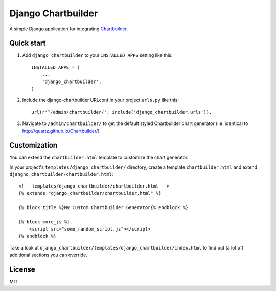 ====================
Django Chartbuilder
====================

A simple Django application for integrating
`Chartbuilder <https://github.com/Quartz/Chartbuilder/>`_.

Quick start
-----------

1. Add ``django_chartbuilder`` to your ``INSTALLED_APPS`` setting like this::

    INSTALLED_APPS = (
        ...
        'django_chartbuilder',
    )

2. Include the django-chartbuilder URLconf in your project ``urls.py`` like
   this::

    url(r'^/admin/chartbuilder/', include('django_chartbuilder.urls')),

3. Navigate to ``/admin/chartbuilder/`` to get the default styled Chartbuilder
   chart generator (i.e. identical to http://quartz.github.io/Chartbuilder/)


Customization
-------------

You can extend the ``chartbuilder.html`` template to customize the chart
generator.

In your project's ``templates/django_chartbuilder/`` directory, create a
template ``chartbuilder.html`` and extend
``djangno_chartbuilder/chartbuilder.html``::

        <!-- templates/django_chartbuilder/chartbuilder.html -->
        {% extends "django_chartbuilder/chartbuilder.html" %}
        
        {% block title %}My Custom Chartbuilder Generator{% endblock %}
    
        {% block more_js %}
            <script src="some_random_script.js"></script>
        {% endblock %}


Take a look at ``django_chartbuilder/templates/django_chartbuilder/index.html``
to find out (a lot of) additional sections you can override.

License
-------
MIT
